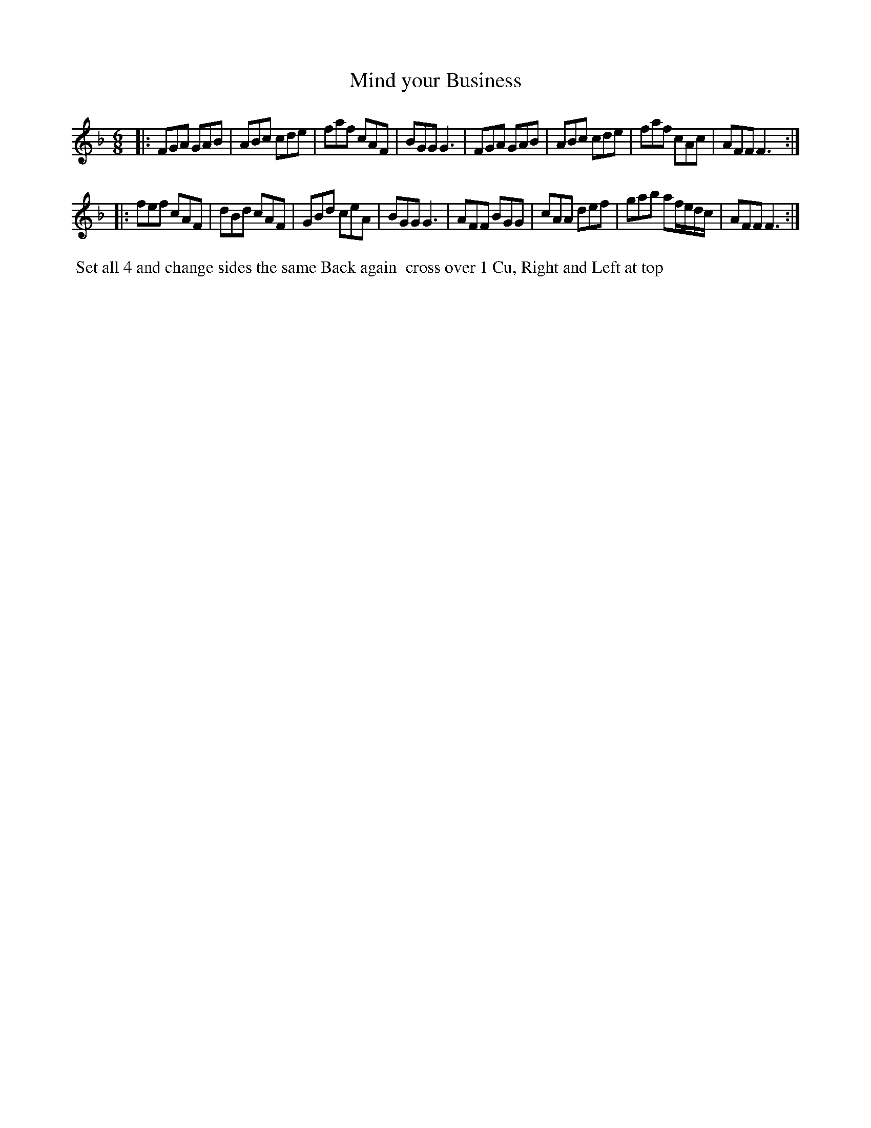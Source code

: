 X: 114
T: Mind your Business
B: 204 Favourite Country Dances
N: Published by Straight & Skillern, London ca.1775
F: http://imslp.org/wiki/204_Favourite_Country_Dances_(Various) p.57 #114
Z: 2014 John Chambers <jc:trillian.mit.edu>
M: 6/8
L: 1/8
K: F
% - - - - - - - - - - - - - - - - - - - - - - - - -
|:\
FGA GAB | ABc cde | faf cAF | BGG G3 |\
FGA GAB | ABc cde | faf cAc | AFF F3 :|
|:\
fef cAF | dBd cAF | GBd ceA | BGG G3 |\
AFF BGG | cAA def |gab af/e/d/c/ | AFF F3 :|
% - - - - - - - - - - - - - - - - - - - - - - - - -
%%begintext align
%% Set all 4 and change sides the same Back again
%% cross over 1 Cu, Right and Left at top
%%endtext
